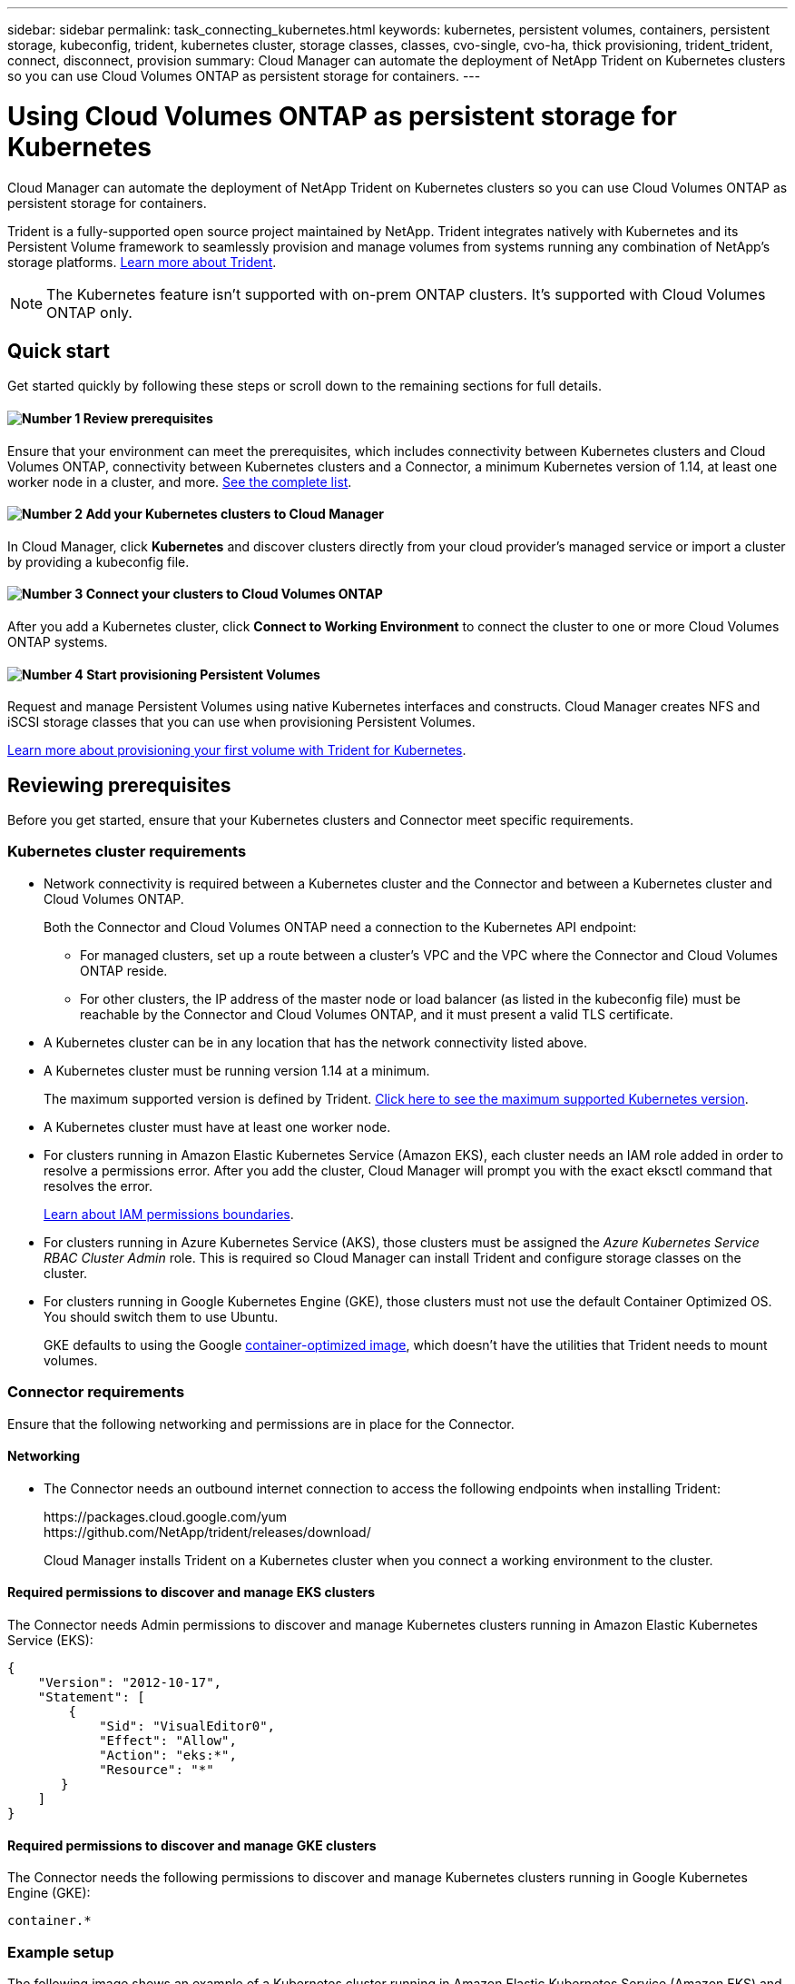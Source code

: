 ---
sidebar: sidebar
permalink: task_connecting_kubernetes.html
keywords: kubernetes, persistent volumes, containers, persistent storage, kubeconfig, trident, kubernetes cluster, storage classes, classes, cvo-single, cvo-ha, thick provisioning, trident_trident, connect, disconnect, provision
summary: Cloud Manager can automate the deployment of NetApp Trident on Kubernetes clusters so you can use Cloud Volumes ONTAP as persistent storage for containers.
---

= Using Cloud Volumes ONTAP as persistent storage for Kubernetes
:hardbreaks:
:nofooter:
:icons: font
:linkattrs:
:imagesdir: ./media/

[.lead]
Cloud Manager can automate the deployment of NetApp Trident on Kubernetes clusters so you can use Cloud Volumes ONTAP as persistent storage for containers.

Trident is a fully-supported open source project maintained by NetApp. Trident integrates natively with Kubernetes and its Persistent Volume framework to seamlessly provision and manage volumes from systems running any combination of NetApp's storage platforms. https://netapp-trident.readthedocs.io/en/latest/introduction.html[Learn more about Trident^].

NOTE: The Kubernetes feature isn't supported with on-prem ONTAP clusters. It's supported with Cloud Volumes ONTAP only.

== Quick start

Get started quickly by following these steps or scroll down to the remaining sections for full details.

==== image:number1.png[Number 1] Review prerequisites

[role="quick-margin-para"]
Ensure that your environment can meet the prerequisites, which includes connectivity between Kubernetes clusters and Cloud Volumes ONTAP, connectivity between Kubernetes clusters and a Connector, a minimum Kubernetes version of 1.14, at least one worker node in a cluster, and more. <<Reviewing prerequisites,See the complete list>>.

==== image:number2.png[Number 2] Add your Kubernetes clusters to Cloud Manager

[role="quick-margin-para"]
In Cloud Manager, click *Kubernetes* and discover clusters directly from your cloud provider's managed service or import a cluster by providing a kubeconfig file.

==== image:number3.png[Number 3] Connect your clusters to Cloud Volumes ONTAP

[role="quick-margin-para"]
After you add a Kubernetes cluster, click *Connect to Working Environment* to connect the cluster to one or more Cloud Volumes ONTAP systems.

==== image:number4.png[Number 4] Start provisioning Persistent Volumes

[role="quick-margin-para"]
Request and manage Persistent Volumes using native Kubernetes interfaces and constructs. Cloud Manager creates NFS and iSCSI storage classes that you can use when provisioning Persistent Volumes.

[role="quick-margin-para"]
https://netapp-trident.readthedocs.io/[Learn more about provisioning your first volume with Trident for Kubernetes^].

== Reviewing prerequisites

Before you get started, ensure that your Kubernetes clusters and Connector meet specific requirements.

=== Kubernetes cluster requirements

* Network connectivity is required between a Kubernetes cluster and the Connector and between a Kubernetes cluster and Cloud Volumes ONTAP.
+
Both the Connector and Cloud Volumes ONTAP need a connection to the Kubernetes API endpoint:
+
** For managed clusters, set up a route between a cluster's VPC and the VPC where the Connector and Cloud Volumes ONTAP reside.
** For other clusters, the IP address of the master node or load balancer (as listed in the kubeconfig file) must be reachable by the Connector and Cloud Volumes ONTAP, and it must present a valid TLS certificate.

* A Kubernetes cluster can be in any location that has the network connectivity listed above.

* A Kubernetes cluster must be running version 1.14 at a minimum.
+
The maximum supported version is defined by Trident. https://netapp-trident.readthedocs.io/en/stable-v20.07/support/requirements.html#supported-frontends-orchestrators[Click here to see the maximum supported Kubernetes version^].

* A Kubernetes cluster must have at least one worker node.

* For clusters running in Amazon Elastic Kubernetes Service (Amazon EKS), each cluster needs an IAM role added in order to resolve a permissions error. After you add the cluster, Cloud Manager will prompt you with the exact eksctl command that resolves the error.
+
https://docs.aws.amazon.com/IAM/latest/UserGuide/access_policies_boundaries.html[Learn about IAM permissions boundaries^].

* For clusters running in Azure Kubernetes Service (AKS), those clusters must be assigned the _Azure Kubernetes Service RBAC Cluster Admin_ role. This is required so Cloud Manager can install Trident and configure storage classes on the cluster.

* For clusters running in Google Kubernetes Engine (GKE), those clusters must not use the default Container Optimized OS. You should switch them to use Ubuntu.
+
GKE defaults to using the Google https://cloud.google.com/container-optimized-os[container-optimized image^], which doesn't have the utilities that Trident needs to mount volumes.

=== Connector requirements

Ensure that the following networking and permissions are in place for the Connector.

==== Networking

* The Connector needs an outbound internet connection to access the following endpoints when installing Trident:
+
\https://packages.cloud.google.com/yum
\https://github.com/NetApp/trident/releases/download/
+
Cloud Manager installs Trident on a Kubernetes cluster when you connect a working environment to the cluster.

==== Required permissions to discover and manage EKS clusters

The Connector needs Admin permissions to discover and manage Kubernetes clusters running in Amazon Elastic Kubernetes Service (EKS):

[source,json]
{
    "Version": "2012-10-17",
    "Statement": [
        {
            "Sid": "VisualEditor0",
            "Effect": "Allow",
            "Action": "eks:*",
            "Resource": "*"
       }
    ]
}

==== Required permissions to discover and manage GKE clusters

The Connector needs the following permissions to discover and manage Kubernetes clusters running in Google Kubernetes Engine (GKE):

[source,yaml]
container.*

=== Example setup

The following image shows an example of a Kubernetes cluster running in Amazon Elastic Kubernetes Service (Amazon EKS) and its connections to the Connector and Cloud Volumes ONTAP.

image:diagram_kubernetes.png[A architectural diagram of a Kubernetes cluster running in AWS and its connection to a Connecter and Cloud Volumes ONTAP which are also running in AWS.]

== Adding Kubernetes clusters

Add Kubernetes clusters to Cloud Manager by discovering the clusters running in your cloud provider's managed Kubernetes service or by importing a cluster's kubeconfig file.

.Steps

. At the top of Cloud Manager, click *Kubernetes*.

. Click *Add Cluster*.

. Choose one of the available options:
+
* Click *Discover Clusters* to discover the managed clusters that Cloud Manager has access to based on permissions that you provided to the Connector.
+
For example, if your Connector is running in Google Cloud, Cloud Manager uses the permissions from the Connector's service account to discover clusters running in Google Kubernetes Engine (GKE).

* Click *Import Cluster* to import a cluster using a kubeconfig file.
+
After you upload the file, Cloud Manager verifies connectivity to the cluster and saves an encrypted copy of the kubeconfig file.

.Result

Cloud Manager adds the Kubernetes cluster. You can now connect the cluster to Cloud Volumes ONTAP.

== Connecting a cluster to Cloud Volumes ONTAP

Connect a Kubernetes cluster to Cloud Volumes ONTAP so you can use Cloud Volumes ONTAP as persistent storage for containers.

.Steps

. At the top of Cloud Manager, click *Kubernetes*.

. Click *Connect to Working Environment* for the cluster that you just added.
+
image:screenshot_kubernetes_connect.gif[A screenshot of the Kubernetes cluster list where you can click Connect to Working Environment.]

. Select a working environment and click *Continue*.

. Choose the NetApp storage class to use as the default storage class for the Kubernetes cluster and click *Continue*.
+
When a user creates a persistent volume, the Kubernetes cluster can use this storage class as the backend storage by default.

. Choose whether to use default auto export policies or whether to add a custom CIDR block.
+
image:screenshot_kubernetes_confirm.gif[A screenshot of the Confirm page where you review your options and set up an export policy.]

. Click *Add Working Environment*.

.Result

Cloud Manager connects the working environment to the cluster, which can take up to 15 minutes.

== Managing your clusters

Cloud Manager enables you to manage your Kubernetes clusters by changing the default storage class, upgrading Trident, and more.

=== Changing the default storage class

Make sure that you've set a Cloud Volumes ONTAP storage class as the default storage class so clusters use Cloud Volumes ONTAP as the backend storage.

.Steps

. At the top of Cloud Manager, click *Kubernetes*.

. Click the name of the Kubernetes cluster.

. In the *Storage Classes* table, click the actions menu on the far right for the storage class that you'd like to set as the default.
+
image:screenshot_kubernetes_storage_class.gif[A screenshot of the Storage Classes table where you can click the action menu and select Set as Default.]

. Click *Set as Default*.

=== Upgrading Trident

You can upgrade Trident from Cloud Manager when a new version of Trident is available.

.Steps

. At the top of Cloud Manager, click *Kubernetes*.

. Click the name of the Kubernetes cluster.

. If a new version is available, click *Upgrade* next to the Trident version.
+
image:screenshot_kubernetes_upgrade.gif[A screenshot of the Cluster Details page where the Upgrade button appears next to the Trident version.]

=== Updating the kubeconfig file

If you added your cluster to Cloud Manager by importing the kubeconfig file, you can upload the latest kubeconfig file to Cloud Manager at any time. You might do this if you've updated the credentials, if you've changed users or roles, or if something changed that affects the cluster, user, namespaces, or authentication.

.Steps

. At the top of Cloud Manager, click *Kubernetes*.

. Click the name of the Kubernetes cluster.

. Click *Update Kubeconfig*.

. When prompted through your web browser, select the updated kubeconfig file and click *Open*.

.Result

Cloud Manager updates information about the Kubernetes cluster based on the latest kubeconfig file.

=== Disconnecting a cluster

When you disconnect a cluster from Cloud Volumes ONTAP, you can no longer use that Cloud Volumes ONTAP system as persistent storage for containers. Existing Persistent Volumes are not deleted.

.Steps

. At the top of Cloud Manager, click *Kubernetes*.

. Click the name of the Kubernetes cluster.

. In the *Working Environments* table, click the actions menu on the far right for the working environment that you want to disconnect.
+
image:screenshot_kubernetes_disconnect.gif[A screenshot of the Working Environments table where the Disconnect action appears after you click the menu in the far right of the table.]

. Click *Disconnect*.

.Result

Cloud Manager disconnects the cluster from the Cloud Volumes ONTAP system.

=== Removing a cluster

Remove decommissioned clusters from Cloud Manager after you disconnect all working environments from the cluster.

.Steps

. At the top of Cloud Manager, click *Kubernetes*.

. Click the name of the Kubernetes cluster.

. Click *Remove Cluster*.
+
image:screenshot_kubernetes_remove.gif[A screenshot of the Remove Cluster button that appears at the top of the cluster details page.]
